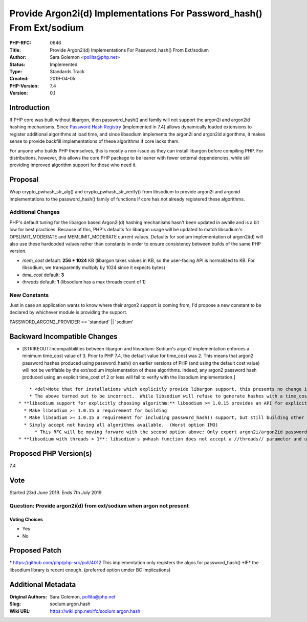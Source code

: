 Provide Argon2i(d) Implementations For Password_hash() From Ext/sodium
======================================================================

:PHP-RFC: 0646
:Title: Provide Argon2i(d) Implementations For Password_hash() From Ext/sodium
:Author: Sara Golemon <pollita@php.net>
:Status: Implemented
:Type: Standards Track
:Created: 2019-04-05
:PHP-Version: 7.4
:Version: 0.1

Introduction
------------

If PHP core was built without libargon, then password_hash() and family
will not support the argon2i and argon2id hashing mechanisms. Since
`Password Hash Registry </rfc/password_registry>`__ (implemented in 7.4)
allows dynamically loaded extensions to register additional algorithms
at load time, and since libsodium implements the argon2i and argon2id
algorithms, it makes sense to provide backfill implementations of these
algorithms if core lacks them.

For anyone who builds PHP themselves, this is mostly a non-issue as they
can install libargon before compiling PHP. For distributions, however,
this allows the core PHP package to be leaner with fewer external
dependencies, while still providing improved algorithm support for those
who need it.

Proposal
--------

Wrap crypto_pwhash_str_alg() and crypto_pwhash_str_verify() from
libsodium to provide argon2i and argonid implementations to the
password_hash() family of functions if core has not already registered
these algorithms.

Additional Changes
~~~~~~~~~~~~~~~~~~

PHP's default tuning for the libargon based Argon2i(d) hashing
mechanisms hasn't been updated in awhile and is a bit low for best
practices. Because of this, PHP's defaults for libargon usage will be
updated to match libsodium's OPSLIMIT_MODERATE and MEMLIMIT_MODERATE
current values. Defaults for sodium implementation of argon2i(d) will
also use these hardcoded values rather than constants in order to ensure
consistency between builds of the same PHP version.

-  *mem_cost* default: **256 \* 1024** KB (libargon takes values in KB,
   so the user-facing API is normalized to KB. For libsodium, we
   transparently multiply by 1024 since it expects bytes)
-  *time_cost* default: **3**
-  *threads* default: **1** (libsodium has a max threads count of 1)

New Constants
~~~~~~~~~~~~~

Just in case an application wants to know where their argon2 support is
coming from, I'd propose a new constant to be declared by whichever
module is providing the support.

PASSWORD_ARGON2_PROVIDER == 'standard' \|\| 'sodium'

Backward Incompatible Changes
-----------------------------

-  [STRIKEOUT:Incompatibilities between libargon and libsodium: Sodium's
   argon2 implementation enforces a minimum time_cost value of 3. Prior
   to PHP 7.4, the default value for time_cost was 2. This means that
   argon2 password hashes produced using password_hash() on earlier
   versions of PHP (and using the default cost value) will not be
   verifiable by the ext/sodium implementation of these algorithms.
   Indeed, any argon2 password hash produced using an explicit time_cost
   of 2 or less will fail to verify with the libsodium implementation.]

::

       * <del>Note that for installations which explicitly provide libargon support, this presents no change in behavior, as the libargon implementation in ext/standard supersedes the sodium implementation.</del>
       * The above turned out to be incorrect.  While libsodium will refuse to generate hashes with a time_cost < 3, it will happily verify them.
   * **libsodium support for explicitly choosing algorithm:** libsodium >= 1.0.15 provides an API for explicitly choosing which argon2 algorithm to use.  Older versions of libsodium make this decision for you.  For example, my build using libsodium 1.0.13 always produces argon2i hashes, not argon2id.  Options:
     * Make libsodium >= 1.0.15 a requirement for building
     * Make libsodium >= 1.0.15 a requirement for including password_hash() support, but still building other features (preferred option)
     * Simply accept not having all algorithms available.  (Worst option IMO)
         * This RFC will be moving forward with the second option above: Only export argon2i/argon2id password hashing functions which libsodium >= 1.0.15 is available
   * **libsodium with threads > 1**: libsodium's pwhash function does not accept a //threads// parameter and uses a hard-coded value of **1**.  PHP's password_hash() wrapping of this implementation will fail closed with an error if a value greater than one is specified.

Proposed PHP Version(s)
-----------------------

7.4

Vote
----

Started 23rd June 2019. Ends 7th July 2019

Question: Provide argon2i(d) from ext/sodium when argon not present
~~~~~~~~~~~~~~~~~~~~~~~~~~~~~~~~~~~~~~~~~~~~~~~~~~~~~~~~~~~~~~~~~~~

Voting Choices
^^^^^^^^^^^^^^

-  Yes
-  No

Proposed Patch
--------------

\* https://github.com/php/php-src/pull/4012 This implementation only
registers the algos for password_hash() \*IF\* the libsodium library is
recent enough. (preferred option umder BC Implications)

Additional Metadata
-------------------

:Original Authors: Sara Golemon, pollita@php.net
:Slug: sodium.argon.hash
:Wiki URL: https://wiki.php.net/rfc/sodium.argon.hash
